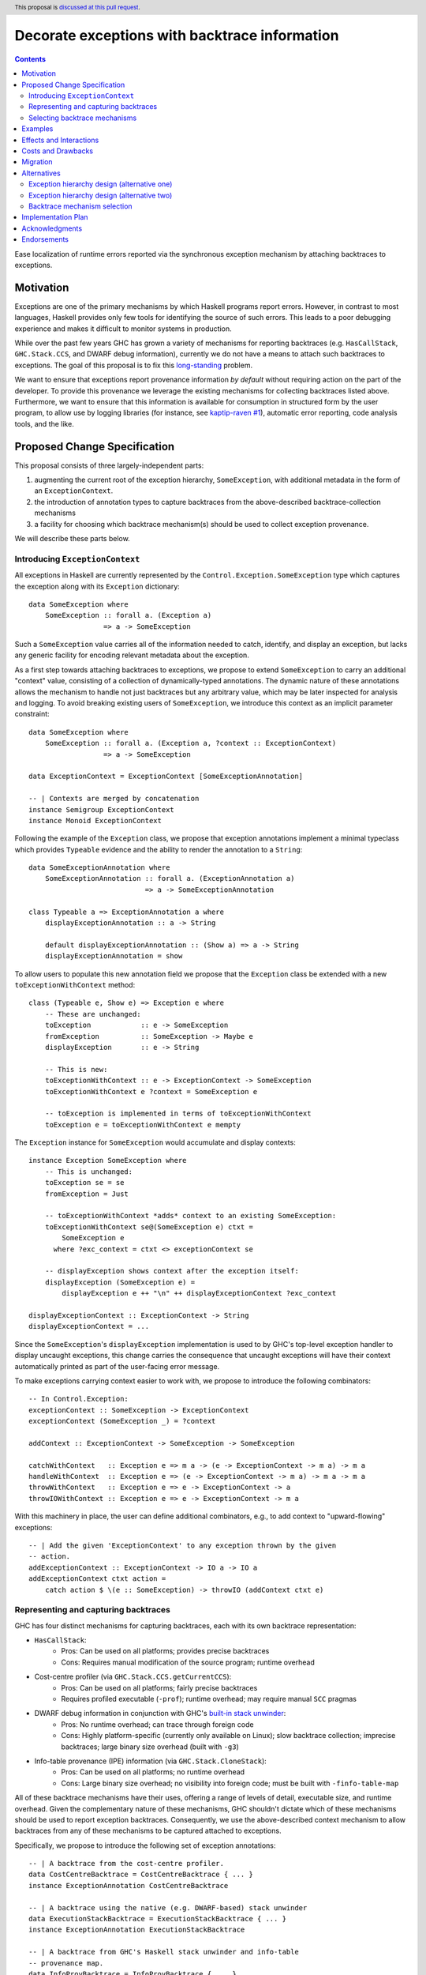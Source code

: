 Decorate exceptions with backtrace information
==============================================

.. authors:: Ben Gamari; David Eichmann; Sven Tennie
.. date-accepted::
.. ticket-url:: https://gitlab.haskell.org/ghc/ghc/issues/18159
.. implemented::
.. highlight:: haskell
.. header:: This proposal is `discussed at this pull request <https://github.com/ghc-proposals/ghc-proposals/pull/330>`_.
.. contents::

Ease localization of runtime errors reported via the synchronous exception mechanism
by attaching backtraces to exceptions.


Motivation
----------
Exceptions are one of the primary mechanisms by which Haskell programs report
errors. However, in contrast to most languages, Haskell provides only few tools for
identifying the source of such errors. This leads to a poor debugging experience
and makes it difficult to monitor systems in production.

While over the past few years GHC has grown a variety of mechanisms for reporting
backtraces (e.g. ``HasCallStack``, ``GHC.Stack.CCS``, and DWARF debug
information), currently we do not have a means to attach such backtraces to
exceptions. The goal of this proposal is to fix this `long-standing
<https://www.youtube.com/watch?v=J0c4L-AURDQ>`_ problem.

We want to ensure that exceptions report provenance information *by
default* without requiring action on the part of the developer. To provide this provenance we leverage
the existing mechanisms for collecting backtraces listed above. Furthermore, we
want to ensure that this information is available for consumption in structured
form by the user program, to allow use by logging libraries (for instance, see
`kaptip-raven #1
<https://github.com/cachix/katip-raven/issues/1#issuecomment-625389463>`_),
automatic error reporting, code analysis tools, and the like.

Proposed Change Specification
-----------------------------

This proposal consists of three largely-independent parts:

1. augmenting the current root of the exception hierarchy,
   ``SomeException``, with additional metadata in the form of an
   ``ExceptionContext``.
2. the introduction of annotation types to capture backtraces from the
   above-described backtrace-collection mechanisms
3. a facility for choosing which backtrace mechanism(s)
   should be used to collect exception provenance.

We will describe these parts below.

Introducing ``ExceptionContext``
~~~~~~~~~~~~~~~~~~~~~~~~~~~~~~~~

All exceptions in Haskell are currently represented by the
``Control.Exception.SomeException`` type which captures the exception along
with its ``Exception`` dictionary: ::

    data SomeException where
        SomeException :: forall a. (Exception a)
                      => a -> SomeException

Such a ``SomeException`` value carries all of the information needed to catch,
identify, and display an exception, but lacks any generic facility for encoding
relevant metadata about the exception.

As a first step towards attaching backtraces to exceptions, we propose to extend
``SomeException`` to carry an additional "context" value, consisting of a collection
of dynamically-typed annotations. The dynamic nature of these annotations
allows the mechanism to handle not just backtraces but any arbitrary value,
which may be later inspected for analysis and logging.
To avoid breaking existing users of ``SomeException``, we introduce this
context as an implicit parameter constraint:  ::

    data SomeException where
        SomeException :: forall a. (Exception a, ?context :: ExceptionContext)
                      => a -> SomeException

    data ExceptionContext = ExceptionContext [SomeExceptionAnnotation]

    -- | Contexts are merged by concatenation
    instance Semigroup ExceptionContext
    instance Monoid ExceptionContext

Following the example of the ``Exception`` class, we propose that exception
annotations implement a minimal typeclass which provides ``Typeable`` evidence
and the ability to render the annotation to a ``String``: ::

    data SomeExceptionAnnotation where
        SomeExceptionAnnotation :: forall a. (ExceptionAnnotation a)
                                => a -> SomeExceptionAnnotation

    class Typeable a => ExceptionAnnotation a where
        displayExceptionAnnotation :: a -> String
        
        default displayExceptionAnnotation :: (Show a) => a -> String
        displayExceptionAnnotation = show

To allow users to populate this new annotation field we propose that the
``Exception`` class be extended with a new ``toExceptionWithContext`` method: ::

    class (Typeable e, Show e) => Exception e where
        -- These are unchanged:
        toException            :: e -> SomeException
        fromException          :: SomeException -> Maybe e
        displayException       :: e -> String

        -- This is new:
        toExceptionWithContext :: e -> ExceptionContext -> SomeException
        toExceptionWithContext e ?context = SomeException e

        -- toException is implemented in terms of toExceptionWithContext
        toException e = toExceptionWithContext e mempty

The ``Exception`` instance for ``SomeException`` would accumulate and display
contexts: ::

    instance Exception SomeException where
        -- This is unchanged:
        toException se = se
        fromException = Just

        -- toExceptionWithContext *adds* context to an existing SomeException:
        toExceptionWithContext se@(SomeException e) ctxt =
            SomeException e
          where ?exc_context = ctxt <> exceptionContext se

        -- displayException shows context after the exception itself:
        displayException (SomeException e) =
            displayException e ++ "\n" ++ displayExceptionContext ?exc_context

    displayExceptionContext :: ExceptionContext -> String
    displayExceptionContext = ...

Since the ``SomeException``'s ``displayException`` implementation is used to
by GHC's top-level exception handler to display uncaught exceptions, this
change carries the consequence that uncaught exceptions will have their context
automatically printed as part of the user-facing error message.

To make exceptions carrying context easier to work with, we propose to
introduce the following combinators: ::

    -- In Control.Exception:
    exceptionContext :: SomeException -> ExceptionContext
    exceptionContext (SomeException _) = ?context

    addContext :: ExceptionContext -> SomeException -> SomeException

    catchWithContext   :: Exception e => m a -> (e -> ExceptionContext -> m a) -> m a
    handleWithContext  :: Exception e => (e -> ExceptionContext -> m a) -> m a -> m a
    throwWithContext   :: Exception e => e -> ExceptionContext -> a
    throwIOWithContext :: Exception e => e -> ExceptionContext -> m a

With this machinery in place, the user can define additional combinators, e.g.,
to add context to "upward-flowing" exceptions: ::

    -- | Add the given 'ExceptionContext' to any exception thrown by the given
    -- action.
    addExceptionContext :: ExceptionContext -> IO a -> IO a
    addExceptionContext ctxt action = 
        catch action $ \(e :: SomeException) -> throwIO (addContext ctxt e)

Representing and capturing backtraces
~~~~~~~~~~~~~~~~~~~~~~~~~~~~~~~~~~~~~

GHC has four distinct mechanisms for capturing backtraces, each with
its own backtrace representation:

* ``HasCallStack``:
   * Pros: Can be used on all platforms; provides precise backtraces
   * Cons: Requires manual modification of the source program; runtime overhead
* Cost-centre profiler (via ``GHC.Stack.CCS.getCurrentCCS``):
   * Pros: Can be used on all platforms; fairly precise backtraces
   * Requires profiled executable (``-prof``); runtime overhead; may require
     manual ``SCC`` pragmas
* DWARF debug information in conjunction with GHC's `built-in stack unwinder <https://www.haskell.org/ghc/blog/20200405-dwarf-3.html>`_:
   * Pros: No runtime overhead; can trace through foreign code
   * Cons: Highly platform-specific (currently only available on Linux); slow
     backtrace collection; imprecise backtraces; large binary size overhead
     (built with ``-g3``)
* Info-table provenance (IPE) information (via ``GHC.Stack.CloneStack``):
   * Pros: Can be used on all platforms; no runtime overhead
   * Cons: Large binary size overhead; no visibility into foreign code; must be
     built with ``-finfo-table-map``

All of these backtrace mechanisms have their uses, offering a range of levels
of detail, executable size, and runtime overhead. Given the complementary
nature of these mechanisms, GHC shouldn't dictate which of these mechanisms
should be used to report exception backtraces. Consequently, we use the
above-described context mechanism to allow backtraces from any of these
mechanisms to be captured attached to exceptions.

Specifically, we propose to introduce the following set of exception
annotations: ::

    -- | A backtrace from the cost-centre profiler.
    data CostCentreBacktrace = CostCentreBacktrace { ... }
    instance ExceptionAnnotation CostCentreBacktrace

    -- | A backtrace using the native (e.g. DWARF-based) stack unwinder
    data ExecutionStackBacktrace = ExecutionStackBacktrace { ... }
    instance ExceptionAnnotation ExecutionStackBacktrace

    -- | A backtrace from GHC's Haskell stack unwinder and info-table
    -- provenance map.
    data InfoProvBacktrace = InfoProvBacktrace { ... }
    instance ExceptionAnnotation InfoProvBacktrace

    -- | A backtrace from HasCallStack evidence.
    data HasCallStackBacktrace = HasCallStackBacktrace { ... }
    instance ExceptionAnnotation HasCallStackBacktrace

Selecting backtrace mechanisms
~~~~~~~~~~~~~~~~~~~~~~~~~~~~~~~~~

With the machinery described above, we can now address a common debugging
scenario: locating the origin of an exception thrown by a third-party library.
By far, the most common means of throwing exceptions are ``throw``, ``throwIO``,
``error``, and ``undefined``. This raises the question of how the user should
select which of the above mechanism(s) these functions should use to collect their
backtrace. For this we propose a pragmatic, stateful approach to allow the
user to select which mechanism(s) should be used for backtrace collection in
``throw``, ``throwIO`` and similar functions: ::

    module GHC.Exception.Backtrace where

    -- | Which kind of backtrace to collect when an exception is thrown.
    data BacktraceMechanism
      = -- | collect a cost center stacktrace (only available when built with profiling)
        CostCenterBacktraceMech
      | -- | use execution stack unwinding with given limit
        ExecutionStackBacktraceMech
      | -- | collect backtraces from Info Table Provenance Entries
        IPEBacktraceMech
      | -- | use 'HasCallStack'
      HasCallStackBacktraceMech
      deriving (Eq, Show)

    enabledBacktraceMechanisms :: IORef [BacktraceMechanism]
    enabledBacktraceMechanisms = unsafePerformIO $ newIORef []
    {-# NOINLINE enabledBacktraceMechanisms #-}

    -- | Set how 'Control.Exception.throwIO', et al. collect backtraces.
    setEnabledBacktraceMechanisms :: [BacktraceMechanism] -> IO ()
    setEnabledBacktraceMechanisms = writeIORef currentBacktraceMechanisms

    -- | Returns the currently selected 'BacktraceMechanism's.
    getEnabledBacktraceMechanisms :: IO [BacktraceMechanism]
    getEnabledBacktraceMechanisms = readIORef currentBacktraceMechanisms

A ``collectBacktrace`` primitive used by ``throwWithContext``
simply dispatches to the currently-selected ``BacktraceMechanism``\ s: ::

    module GHC.Exception.Backtrace where

    -- | Collect an 'ExceptionContext' containing backtraces from all enabled
    -- 'BacktraceMechanism's.
    collectBacktraces :: HasCallStack => IO ExceptionContext
    collectBacktraces = do
        mechs <- enabledBacktraceMechanisms
        mconcat `fmap` mapM collectBacktrace mechs

    -- | Collect a 'Backtrace' via the given 'BacktraceMechanism'.
    collectBacktraces' :: HasCallStack => BacktraceMechanism -> IO ExceptionContext


    module GHC.Exception where

    -- | Throw an exception. Exceptions may be thrown from purely
    -- functional code, but may only be caught within the 'IO' monad.
    -- Backtraces are collected using the backtrace mechanisms selected by
    -- 'GHC.Exception.Backtrace.enabledBacktraceMechanisms'.
    throwWithContext :: forall e a. (HasCallStack, Exception e)
                     => e -> ExceptionContext -> a
    throwWithContext e ctxt = do
        -- (implementation simplified for clarity)
        backtraces <- collectBacktraces
        raise# (addContext (ctxt <> backtraces) (toException e))

Note that in order to provide ``HasCallStack`` backtraces we propose that a
``HasCallStack`` constraint be added to ``throw``, ``throwIO``, and similar
functions. Our prototype implementation suggests that this likely does not
carry a significant performance impact.

Since some users may want to explicitly opt out of backtrace collection when
throwing certain exceptions, we also propose to add non-backtrace-collecting
``throw`` variants: ::

    throwNoBacktrace   :: forall e a. (Exception e) => e -> a
    throwIONoBacktrace :: forall e a. (Exception e) => e -> a

    throwWithContextNoBacktrace   :: forall e a. (Exception e) => e -> ExceptionContext -> a
    throwIOWithContextNoBacktrace :: forall e a. (Exception e) => e -> ExceptionContext -> a


Examples
--------

User programs would typically call ``setEnabledBacktraceMechanisms`` during
start-up to select a backtrace mechanism appropriate to their usage: ::

    main :: IO ()
    main = do
        setEnabledBacktraceMechanisms [HasCallStackBacktrace, ExecutionStackBacktrace]

        -- do interesting things here...

Some other programming languages use environment variables to configure
backtrace reporting (e.g. the Rust runtime enables debugging with
``RUST_BACKTRACE=1``). It would be straightforward to provide a utility (either
in a third-party library or perhaps ``base`` itself) which would configure the
global backtrace mechanism from the environment: ::

    setBacktraceMechanismFromEnv :: IO ()
    setBacktraceMechanismFromEnv =
        getEnv "GHC_BACKTRACE" >>= setEnabledBacktraceMechanisms . parseBacktraceMechanisms

This could be called during program initialization, providing the ease of
configuration found in other languages. As it could be added at any time,
``setBacktraceMechanismFromEnv`` is not part of the scope of this proposal.


Effects and Interactions
------------------------

The described mechanism provides users with a convenient means of gaining greater
insight into the sources of exceptions. Currently the ``+RTS -xc``
runtime system flag provides an ad-hoc mechanism for reporting exception
backtraces using the cost-center profiler. While the ``-xc`` mechanism is
largely subsumed by the mechanism proposed here, we do not propose to remove it
in the near future.

During discussions on a previous iteration of this proposal, various community
members mentioned that they were using dynamically-typed annotations on
exceptions in their own code-bases to great effect. One such library,
``annotated-exception``, served as the inspiration for the annotation notion
proposed above and could likely be largely superceded by
``ExceptionAnnotation``.

Costs and Drawbacks
-------------------

The introduction of exception context adds a bit of complexity to GHC's
exception machinery in exchange for a significant improvement in observability.
GHC already offers a multitude of combinators for handling exceptions
(``catch``, ``catchAll``, ``catches``, ``catchJust``, their ``flip``'d
``handle*`` variants) and under this proposal this number grows further with
the introduction of  ``WithContext`` variants. Furthermore, we extend the space
of throw'ing combinators (which currently include ``throw`` and ``throwIO``) in two axes:

 * throw while providing ``ExceptionContext`` (e.g. ``throwWithContext``)
 * throw without collecting a backtrace (e.g. ``throwNoBacktrace``)

All-in-all, GHC's exception interface grows considerably under this proposal,
even if we don't provide every possible variant. Moreover, these changes will
need to be mirrored in downstream packages (e.g. ``exceptions``).

Moreover, the general nature of exception context slightly muddies the waters
when it comes to exception hierarchy design. Library authors now have two ways
of conveying failure information to the caller: they may introduce a new
exception type (as they can do today) or they can augment an existing exception
type via the context field. Correctly choosing from between these options may
be, in some cases, non-obvious and could require an element of design taste.

The introduction of the global state for backtrace mechanism selection is quite
ad-hoc. We consider this approach to be a compromise which makes robust
backtraces available by default with minimal additional code. Exception
backtraces are primarily a debugging tool and are a cross-cutting concern. The
global backtrace mechanism selection facility proposed here recognizes this but
it suffers from the usual drawbacks associated with global state: it does not
compose well and may result in surprising behavior when manipulated by more
than one actor.

Migration
---------

Unlike previous versions of this proposal, the change described above has
nearly no impact on existing user-code while allowing existing users to benefit
from backtraces. The only direct breakage will result in applications of the
``SomeException`` data constructor, where the user will be faced with a
compile-time error complaining that ``?context`` is not in scope.
In our experience, this sort of code is rare and generally quite
straightforward to adapt; a survey of Hackage suggests that nearly all uses of
``SomeException`` are in pattern contexts.

One existing use-case which does not break but arguably results in non-ideal
behavior is that of exception re-throwing. For instance, consider the program:
::

    catch do_something $ \(e :: MyException) ->
        -- Do something
        throwIO e

Here the original annotations attached to ``e``  (which may include, e.g.,
backtraces) will be lost when the exception is re-thrown.

Alternatives
------------

Exception hierarchy design (alternative one)
~~~~~~~~~~~~~~~~~~~~~~~~~~~~~~~~~~~~~~~~~~~~
An earlier version of this proposal changed the root of the
exception hierarchy to a new type which included a backtrace:
::

    data SomeExceptionWithBacktrace
      = SomeExceptionWithBacktrace
        SomeException       -- ^ the exception
        [Backtrace]         -- ^ backtraces

Unsurprisingly, this change had a non-negligible (although
acceptable) impact on existing user code. Moreover, the
change introduced confusion as users of the old
``SomeException`` type would silently not benefit from the
introduction of backtraces. Moreover, this proposal was
considerably less generic, focusing on static backtraces
instead of arbitrary user-defined annotations.

Exception hierarchy design (alternative two)
~~~~~~~~~~~~~~~~~~~~~~~~~~~~~~~~~~~~~~~~~~~~

Yet an earlier version suggested keeping ``SomeException`` as the root exception
type, changing the constructor to add a ``Maybe Backtrace`` field and a pattern
synonym for backwards compatibility: ::

    data SomeException where
      SomeExceptionWithLocation
        :: forall e. Exception e
        => Maybe Backtrace   -- ^ backtrace, if available
        -> e                 -- ^ the exception
        -> SomeException

    pattern SomeException e <- SomeExceptionWithLocation _ e
      where
        SomeException e = mkSomeExceptionWithLocation e

The problem with this is that the pattern match completeness checker does not
play well with pattern synonyms. Additionally, it may introduce a ``MonadFail``
constraint where one previously did not exist. For example, the following would no
longer typecheck due to the lack of a ``MonadFail m`` constraint: ::

    f :: Monad m => SomeException -> m ()
    f someException = do
      SomeException e <- pure someException   -- Pattern synonym is assumed fallible
      ...

Backtrace mechanism selection
~~~~~~~~~~~~~~~~~~~~~~~~~~~~~
In addition, there are several alternatives to the global
``enabledBacktraceMechanisms`` backtrace-mechanism selection facility.
For instance:

* GHC could gain support for setting the backtrace mechanism at compile-time
  via a compiler flag (this would essentially come down to GHC emitting a call
  to ``enabledBacktraceMechanisms`` in its start-up code).
* the backtrace mechanism could be set in a lexically-scoped manner, at the
  expense of implementation complexity and runtime cost
* alternatively, the community might rather choose one of the backtrace
  mechanisms discussed above and use this mechanism exclusively in exception
  backtraces.

While the last approach may be simpler, we suspect that a single mechanism will not be sufficient:

* There have been `previous efforts <https://gitlab.haskell.org/ghc/ghc/issues/17040>`_
  to add ``HasCallStack`` constraints to all partial functions in ``base``. While we
  believe that this is a worthwhile complementary goal, we don't believe that
  ``HasCallStack`` alone can be our sole backtrace source due to its
  invasive nature.
* The cost center profiler can provide descriptive backtraces but is
  widely regarded as being impractical for use in production environments due
  to its performance overhead.
* GHC's stack unwinder approaches offer stacktraces that are necessarily
  approximate (due to tail calls) and can be harder to interpret but have no
  runtime overhead in the non-failing case.
* Only DWARF backtraces can provide visibility through foreign calls, as
  provided by many polyglot deployment environments

Yet another design would be a complete relegation of handling and reporting of backtraces
completely to the runtime system. This would avoid the thorny library design questions
addressed by this proposal but would lose out on many of the benefits of
offering structured backtraces to the user, in addition to significantly
complicating implementation.


Implementation Plan
-------------------

There is an active branch with an implementation of this proposal:
<https://gitlab.haskell.org/ghc/ghc/-/merge_requests/8869>


Acknowledgments
---------------

 * Sven Tennie (``@supersven``) has been the driving force through most of this proposal, having
   implemented an early version of this proposal and helped considerably in the
   proposal's language
 * Vladislav Zavialov (``@int-index``) contributed significantly to the library design
   with his proposed use of implicit parameters to avoid changing the exception
   hierarchy.
 * Matt Parsons (``@parsonsmatt``) also significantly improved the library design by
   pointing out the generalization to dynamically-typed annotations.

Endorsements
-------------

* @domenkozar has indicated that the problem addressed by this proposal poses a
  significant challenge for his work in production and that the approach
  presented here would be an improvement over the status quo.
